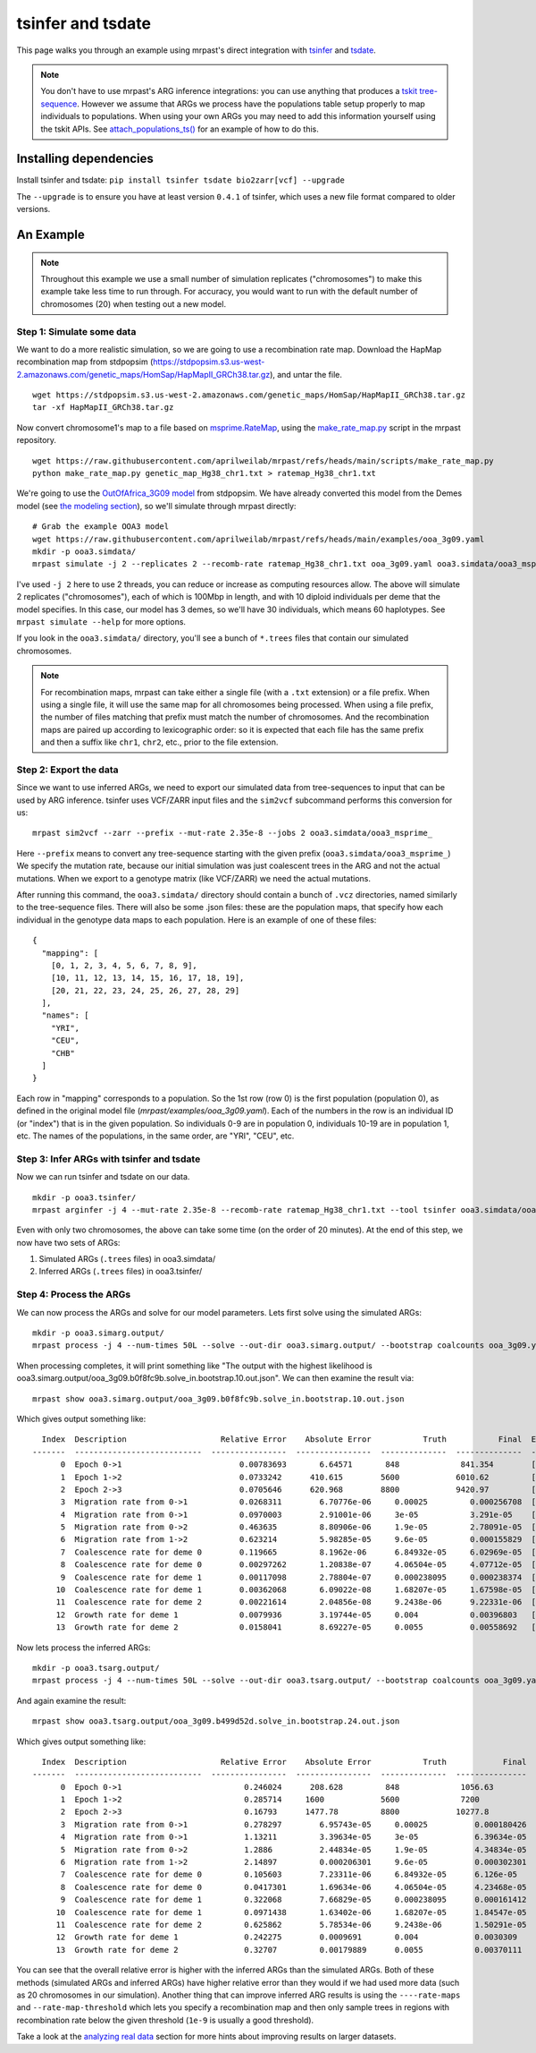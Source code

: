 
.. _tsinfer:

tsinfer and tsdate
==================

This page walks you through an example using mrpast's direct integration with
`tsinfer <https://tskit.dev/tsinfer/docs/stable/introduction.html>`_ and
`tsdate <https://tskit.dev/tsdate/docs/latest/>`_.

.. note::
  You don't have to use mrpast's ARG inference integrations: you can use
  anything that produces a `tskit tree-sequence <https://tskit.dev/learn/>`_. However we assume that ARGs we
  process have the populations table setup properly to map individuals to
  populations. When using your own ARGs you may need to add this information
  yourself using the tskit APIs. See `attach_populations_ts() <https://github.com/aprilweilab/mrpast/blob/main/mrpast/arginfer.py>`_
  for an example of how to do this.


Installing dependencies
~~~~~~~~~~~~~~~~~~~~~~~

Install tsinfer and tsdate: ``pip install tsinfer tsdate bio2zarr[vcf] --upgrade``

The ``--upgrade`` is to ensure you have at least version ``0.4.1`` of tsinfer, which uses a new
file format compared to older versions.

An Example
~~~~~~~~~~

.. note::
  Throughout this example we use a small number of simulation replicates ("chromosomes") to make this example
  take less time to run through. For accuracy, you would want to run with the default number of chromosomes (20)
  when testing out a new model.

Step 1: Simulate some data
--------------------------

We want to do a more realistic simulation, so we are going to use a recombination rate map.
Download the HapMap recombination map from stdpopsim (https://stdpopsim.s3.us-west-2.amazonaws.com/genetic_maps/HomSap/HapMapII_GRCh38.tar.gz), and untar the file.

::

  wget https://stdpopsim.s3.us-west-2.amazonaws.com/genetic_maps/HomSap/HapMapII_GRCh38.tar.gz
  tar -xf HapMapII_GRCh38.tar.gz


Now convert chromosome1's map to a file based on
`msprime.RateMap <https://tskit.dev/msprime/docs/stable/api.html#msprime.RateMap>`_, using the
`make_rate_map.py <https://github.com/aprilweilab/mrpast/blob/main/scripts/make_rate_map.py>`_
script in the mrpast repository.

::
  
  wget https://raw.githubusercontent.com/aprilweilab/mrpast/refs/heads/main/scripts/make_rate_map.py
  python make_rate_map.py genetic_map_Hg38_chr1.txt > ratemap_Hg38_chr1.txt

We're going to use the `OutOfAfrica_3G09 model <https://popsim-consortium.github.io/stdpopsim-docs/stable/catalog.html#sec_catalog_homsap_models_outofafrica_3g09>`_
from stdpopsim. We have already converted this model from the Demes model
(see `the modeling section <modeling.html>`_), so we'll simulate through mrpast directly:

::

  # Grab the example OOA3 model
  wget https://raw.githubusercontent.com/aprilweilab/mrpast/refs/heads/main/examples/ooa_3g09.yaml
  mkdir -p ooa3.simdata/
  mrpast simulate -j 2 --replicates 2 --recomb-rate ratemap_Hg38_chr1.txt ooa_3g09.yaml ooa3.simdata/ooa3_msprime_

I've used ``-j 2`` here to use 2 threads, you can reduce or increase as computing
resources allow. The above will simulate 2 replicates ("chromosomes"), each of
which is 100Mbp in length, and with 10 diploid individuals per deme that the
model specifies. In this case, our model has 3 demes, so we'll have 30
individuals, which means 60 haplotypes. See ``mrpast simulate --help`` for more
options.

If you look in the ``ooa3.simdata/`` directory, you'll see a bunch of ``*.trees``
files that contain our simulated chromosomes.

.. note::
  For recombination maps, mrpast can take either a single file (with a ``.txt`` extension) or a file prefix.
  When using a single file, it will use the same map for all chromosomes being processed. When using a file
  prefix, the number of files matching that prefix must match the number of chromosomes. And the recombination
  maps are paired up according to lexicographic order: so it is expected that each file has the same prefix and
  then a suffix like ``chr1``, ``chr2``, etc., prior to the file extension.

Step 2: Export the data
-----------------------

Since we want to use inferred ARGs, we need to export our simulated data from
tree-sequences to input that can be used by ARG inference. tsinfer uses VCF/ZARR
input files and the ``sim2vcf`` subcommand performs this conversion for us:

::

  mrpast sim2vcf --zarr --prefix --mut-rate 2.35e-8 --jobs 2 ooa3.simdata/ooa3_msprime_

Here ``--prefix`` means to convert any tree-sequence starting with the given
prefix (``ooa3.simdata/ooa3_msprime_``) We specify the mutation rate, because
our initial simulation was just coalescent trees in the ARG and not the actual
mutations. When we export to a genotype matrix (like VCF/ZARR) we need the actual
mutations.

After running this command, the ``ooa3.simdata/`` directory should contain a
bunch of ``.vcz`` directories, named similarly to the tree-sequence files.  There will
also be some .json files: these are the population maps, that specify how each
individual in the genotype data maps to each population. Here is an
example of one of these files:

::

  {
    "mapping": [
      [0, 1, 2, 3, 4, 5, 6, 7, 8, 9],
      [10, 11, 12, 13, 14, 15, 16, 17, 18, 19],
      [20, 21, 22, 23, 24, 25, 26, 27, 28, 29]
    ],
    "names": [
      "YRI",
      "CEU",
      "CHB"
    ]
  }

Each row in "mapping" corresponds to a population. So the 1st row (row 0) is the
first population (population 0), as defined in the original model file
(`mrpast/examples/ooa_3g09.yaml`). Each of the numbers in the row is an
individual ID (or "index") that is in the given population. So individuals 0-9
are in population 0, individuals 10-19 are in population 1, etc. The names of
the populations, in the same order, are "YRI", "CEU", etc.


Step 3: Infer ARGs with tsinfer and tsdate
------------------------------------------

Now we can run tsinfer and tsdate on our data.

::

  mkdir -p ooa3.tsinfer/
  mrpast arginfer -j 4 --mut-rate 2.35e-8 --recomb-rate ratemap_Hg38_chr1.txt --tool tsinfer ooa3.simdata/ooa3_msprime_ ooa3.tsinfer/ooa3_ts_ ooa3.simdata/ooa3_msprime__0-0.trees.popmap.json


Even with only two chromosomes, the above can take some time (on the order of 20 minutes).
At the end of this step, we now have two sets of ARGs:

1. Simulated ARGs (``.trees`` files) in ooa3.simdata/
2. Inferred ARGs (``.trees`` files) in ooa3.tsinfer/

Step 4: Process the ARGs
------------------------

We can now process the ARGs and solve for our model parameters. Lets first solve using the simulated ARGs:

::

  mkdir -p ooa3.simarg.output/
  mrpast process -j 4 --num-times 50L --solve --out-dir ooa3.simarg.output/ --bootstrap coalcounts ooa_3g09.yaml ooa3.simdata/ooa3_msprime_


When processing completes, it will print something like "The output with the highest likelihood is ooa3.simarg.output/ooa_3g09.b0f8fc9b.solve_in.bootstrap.10.out.json".
We can then examine the result via:

::

  mrpast show ooa3.simarg.output/ooa_3g09.b0f8fc9b.solve_in.bootstrap.10.out.json

Which gives output something like:

::

    Index  Description                    Relative Error    Absolute Error           Truth           Final  Epochs
  -------  ---------------------------  ----------------  ----------------  --------------  --------------  ---------
        0  Epoch 0->1                         0.00783693       6.64571       848             841.354        []
        1  Epoch 1->2                         0.0733242      410.615        5600            6010.62         []
        2  Epoch 2->3                         0.0705646      620.968        8800            9420.97         []
        3  Migration rate from 0->1           0.0268311        6.70776e-06     0.00025         0.000256708  [1]
        4  Migration rate from 0->1           0.0970003        2.91001e-06     3e-05           3.291e-05    [0]
        5  Migration rate from 0->2           0.463635         8.80906e-06     1.9e-05         2.78091e-05  [0]
        6  Migration rate from 1->2           0.623214         5.98285e-05     9.6e-05         0.000155829  [0]
        7  Coalescence rate for deme 0        0.119665         8.1962e-06      6.84932e-05     6.02969e-05  [3]
        8  Coalescence rate for deme 0        0.00297262       1.20838e-07     4.06504e-05     4.07712e-05  [0, 1, 2]
        9  Coalescence rate for deme 1        0.00117098       2.78804e-07     0.000238095     0.000238374  [1]
       10  Coalescence rate for deme 1        0.00362068       6.09022e-08     1.68207e-05     1.67598e-05  [0]
       11  Coalescence rate for deme 2        0.00221614       2.04856e-08     9.2438e-06      9.22331e-06  [0]
       12  Growth rate for deme 1             0.0079936        3.19744e-05     0.004           0.00396803   [0]
       13  Growth rate for deme 2             0.0158041        8.69227e-05     0.0055          0.00558692   [0]

Now lets process the inferred ARGs:

::

  mkdir -p ooa3.tsarg.output/
  mrpast process -j 4 --num-times 50L --solve --out-dir ooa3.tsarg.output/ --bootstrap coalcounts ooa_3g09.yaml ooa3.tsinfer/ooa3_ts_


And again examine the result:

::

  mrpast show ooa3.tsarg.output/ooa_3g09.b499d52d.solve_in.bootstrap.24.out.json

Which gives output something like:

::

    Index  Description                    Relative Error    Absolute Error           Truth            Final  Epochs
  -------  ---------------------------  ----------------  ----------------  --------------  ---------------  ---------
        0  Epoch 0->1                          0.246024      208.628         848             1056.63         []
        1  Epoch 1->2                          0.285714     1600            5600             7200            []
        2  Epoch 2->3                          0.16793      1477.78         8800            10277.8          []
        3  Migration rate from 0->1            0.278297        6.95743e-05     0.00025          0.000180426  [1]
        4  Migration rate from 0->1            1.13211         3.39634e-05     3e-05            6.39634e-05  [0]
        5  Migration rate from 0->2            1.2886          2.44834e-05     1.9e-05          4.34834e-05  [0]
        6  Migration rate from 1->2            2.14897         0.000206301     9.6e-05          0.000302301  [0]
        7  Coalescence rate for deme 0         0.105603        7.23311e-06     6.84932e-05      6.126e-05    [3]
        8  Coalescence rate for deme 0         0.0417301       1.69634e-06     4.06504e-05      4.23468e-05  [0, 1, 2]
        9  Coalescence rate for deme 1         0.322068        7.66829e-05     0.000238095      0.000161412  [1]
       10  Coalescence rate for deme 1         0.0971438       1.63402e-06     1.68207e-05      1.84547e-05  [0]
       11  Coalescence rate for deme 2         0.625862        5.78534e-06     9.2438e-06       1.50291e-05  [0]
       12  Growth rate for deme 1              0.242275        0.0009691       0.004            0.0030309    [0]
       13  Growth rate for deme 2              0.32707         0.00179889      0.0055           0.00370111   [0]

You can see that the overall relative error is higher with the inferred ARGs than the simulated ARGs.
Both of these methods (simulated ARGs and inferred ARGs) have higher relative error than they would if we had used
more data (such as 20 chromosomes in our simulation). Another thing that can improve inferred ARG results is using the ``----rate-maps`` and
``--rate-map-threshold`` which lets you specify a recombination map and then only sample trees in regions with
recombination rate below the given threshold (``1e-9`` is usually a good threshold).

Take a look at the `analyzing real data <real_data.html>`_ section for more hints about improving results on larger datasets.